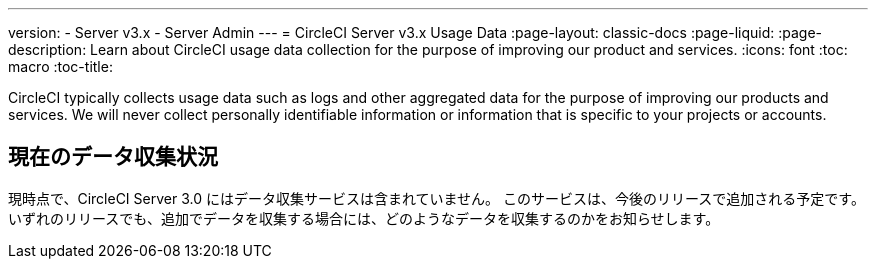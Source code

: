 ---
version:
- Server v3.x
- Server Admin
---
= CircleCI Server v3.x Usage Data
:page-layout: classic-docs
:page-liquid:
:page-description: Learn about CircleCI usage data collection for the purpose of improving our product and services.
:icons: font
:toc: macro
:toc-title:

CircleCI typically collects usage data such as logs and other aggregated data for the purpose of improving our products and services. We will never collect personally identifiable information or information that is specific to your projects or accounts.

## 現在のデータ収集状況
現時点で、CircleCI Server 3.0 にはデータ収集サービスは含まれていません。 このサービスは、今後のリリースで追加される予定です。
いずれのリリースでも、追加でデータを収集する場合には、どのようなデータを収集するのかをお知らせします。
